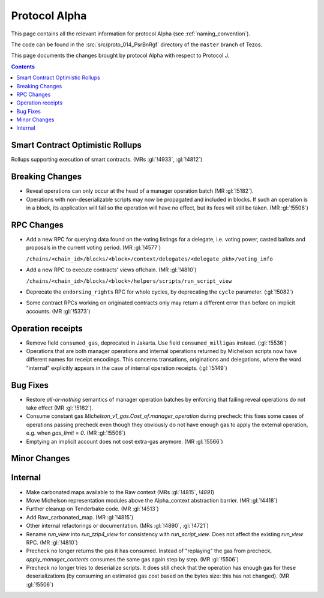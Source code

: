 Protocol Alpha
==============

This page contains all the relevant information for protocol Alpha
(see :ref:`naming_convention`).

The code can be found in the :src:`src/proto_014_PsrBnRgf` directory of the
``master`` branch of Tezos.

This page documents the changes brought by protocol Alpha with respect
to Protocol J.

.. contents::

Smart Contract Optimistic Rollups
---------------------------------

Rollups supporting execution of smart contracts. (MRs :gl:`!4933`, :gl:`!4812`)

Breaking Changes
----------------

- Reveal operations can only occur at the head of a manager operation
  batch (MR :gl:`!5182`).

- Operations with non-deserializable scripts may now be propagated and
  included in blocks. If such an operation is in a block, its
  application will fail so the operation will have no effect, but its
  fees will still be taken. (MR :gl:`!5506`)

RPC Changes
-----------

- Add a new RPC for querying data found on the voting listings for a
  delegate, i.e. voting power, casted ballots and proposals in the
  current voting period.  (MR :gl:`!4577`)

  ``/chains/<chain_id>/blocks/<block>/context/delegates/<delegate_pkh>/voting_info``

- Add a new RPC to execute contracts' views offchain. (MR :gl:`!4810`)

  ``/chains/<chain_id>/blocks/<block>/helpers/scripts/run_script_view``

- Deprecate the ``endorsing_rights`` RPC for whole cycles, by deprecating the ``cycle`` parameter. (:gl:`!5082`)

- Some contract RPCs working on originated contracts only may return a different
  error than before on implicit accounts. (MR :gl:`!5373`)

Operation receipts
------------------

- Remove field ``consumed_gas``, deprecated in Jakarta. Use field ``consumed_milligas`` instead. (:gl:`!5536`)

- Operations that are both manager operations and internal operations returned by Michelson scripts now have different names for receipt encodings. This concerns transations, originations and delegations, where the word "internal" explicitly appears in the case of internal operation receipts. (:gl:`!5149`)

Bug Fixes
---------

- Restore *all-or-nothing* semantics of manager operation batches by
  enforcing that failing reveal operations do not take effect (MR
  :gl:`!5182`).

- Consume constant gas `Michelson_v1_gas.Cost_of.manager_operation`
  during precheck: this fixes some cases of operations passing
  precheck even though they obviously do not have enough gas to apply
  the external operation, e.g. when `gas_limit = 0`. (MR :gl:`!5506`)

- Emptying an implicit account does not cost extra-gas anymore. (MR
  :gl:`!5566`)

Minor Changes
-------------

Internal
--------

- Make carbonated maps available to the Raw context (MRs :gl:`!4815`, `!4891`)

- Move Michelson representation modules above the Alpha_context abstraction
  barrier. (MR :gl:`!4418`)

- Further cleanup on Tenderbake code. (MR :gl:`!4513`)

- Add Raw_carbonated_map. (MR :gl:`!4815`)

- Other internal refactorings or documentation. (MRs :gl:`!4890`, :gl:`!4721`)

- Rename `run_view` into `run_tzip4_view` for consistency with
  `run_script_view`. Does not affect the existing `run_view` RPC.
  (MR :gl:`!4810`)

- Precheck no longer returns the gas it has consumed. Instead of
  "replaying" the gas from precheck, `apply_manager_contents` consumes
  the same gas again step by step. (MR :gl:`!5506`)

- Precheck no longer tries to deserialize scripts. It does still check
  that the operation has enough gas for these deserializations (by
  consuming an estimated gas cost based on the bytes size: this has
  not changed). (MR :gl:`!5506`)
